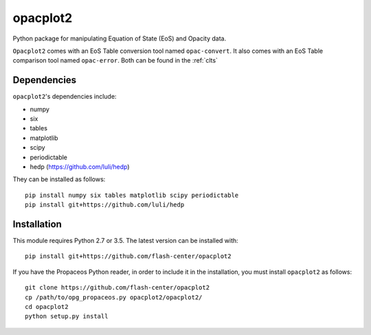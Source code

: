 .. _introduction:

opacplot2
#########

Python package for manipulating Equation of State (EoS) and Opacity data.

``Opacplot2`` comes with an EoS Table conversion tool named ``opac-convert``.
It also comes with an EoS Table comparison tool named ``opac-error``.
Both can be found in the :ref:`clts`

Dependencies
************

``opacplot2``'s dependencies include:

* numpy
* six
* tables
* matplotlib
* scipy
* periodictable
* hedp (https://github.com/luli/hedp)

They can be installed as follows::

   pip install numpy six tables matplotlib scipy periodictable
   pip install git+https://github.com/luli/hedp


Installation
************

This module requires Python 2.7 or 3.5. The latest version can be installed with::

   pip install git+https://github.com/flash-center/opacplot2

If you have the Propaceos Python reader, in order to include it in the
installation, you must install ``opacplot2`` as follows::

   git clone https://github.com/flash-center/opacplot2
   cp /path/to/opg_propaceos.py opacplot2/opacplot2/
   cd opacplot2
   python setup.py install